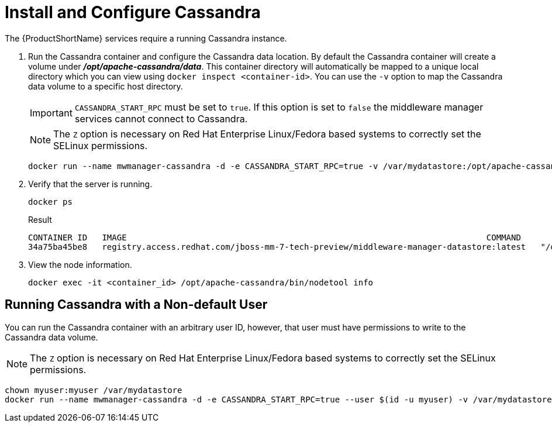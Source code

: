 [[starting_cassandra]]
= Install and Configure Cassandra

The {ProductShortName} services require a running Cassandra instance.

. Run the Cassandra container and configure the Cassandra data location.
 By default the Cassandra container will create a volume under *_/opt/apache-cassandra/data_*.  This container directory will automatically be mapped to a unique local directory which you can view using `docker inspect <container-id>`.
You can use the `-v` option to map the Cassandra data volume to a specific host directory.
+
IMPORTANT: `CASSANDRA_START_RPC` must be set to `true`.  If this option is set to `false` the middleware manager services cannot connect to Cassandra.
+

NOTE: The `Z` option is necessary on Red Hat Enterprise Linux/Fedora based systems to correctly set the SELinux permissions.

+
----
docker run --name mwmanager-cassandra -d -e CASSANDRA_START_RPC=true -v /var/mydatastore:/opt/apache-cassandra/data:Z registry.access.redhat.com/jboss-mm-7-tech-preview/middleware-manager-datastore:latest
----
+

. Verify that the server is running.

+
[source, bash]
----
docker ps
----
+
.Result
----
CONTAINER ID   IMAGE                                                                         COMMAND                  CREATED          STATUS          PORTS                                         NAMES
34a75ba45be8   registry.access.redhat.com/jboss-mm-7-tech-preview/middleware-manager-datastore:latest   "/docker-entrypoint.s"   44 seconds ago   Up 44 seconds   7000-7001/tcp, 7199/tcp, 9042/tcp, 9160/tcp   mwmanager-cassandra
----

.  View the node information.

+
[source, bash]
----
docker exec -it <container_id> /opt/apache-cassandra/bin/nodetool info
----

////
Need example output for exec command
////

[[cassandra_non-default_user]]
== Running Cassandra with a Non-default User
You can run the Cassandra container with an arbitrary user ID, however, that user must have permissions to write to the Cassandra data volume.

NOTE: The `Z` option is necessary on Red Hat Enterprise Linux/Fedora based systems to correctly set the SELinux permissions.

----
chown myuser:myuser /var/mydatastore 
docker run --name mwmanager-cassandra -d -e CASSANDRA_START_RPC=true --user $(id -u myuser) -v /var/mydatastore:/opt/apache-cassandra/data:Z registry.access.redhat.com/jboss-mm-7-tech-preview/middleware-manager-datastore:latest
----
